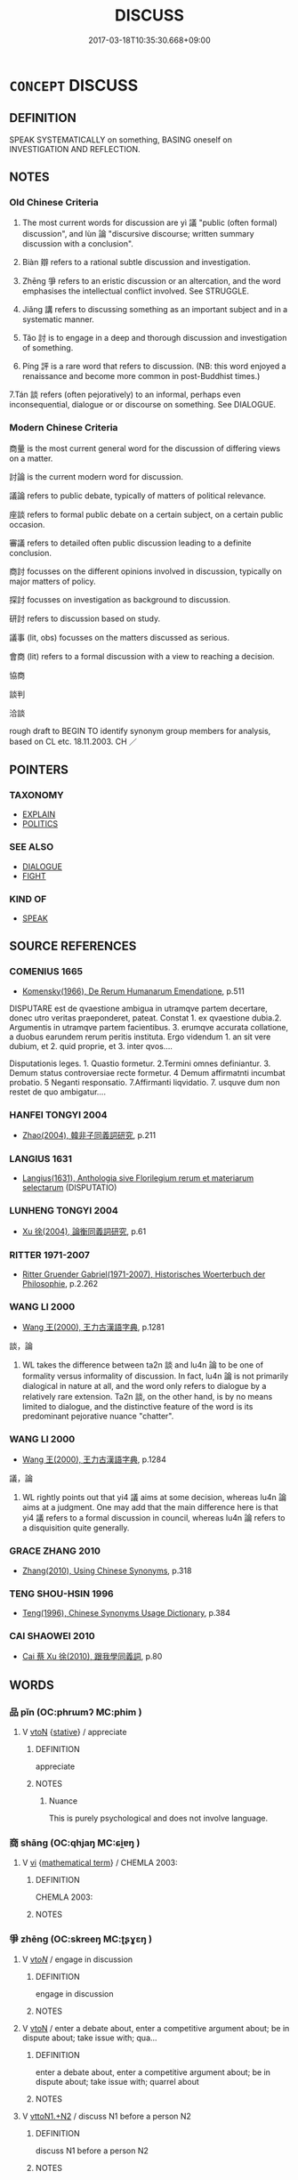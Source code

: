 # -*- mode: mandoku-tls-view -*-
#+TITLE: DISCUSS
#+DATE: 2017-03-18T10:35:30.668+09:00        
#+STARTUP: content
* =CONCEPT= DISCUSS
:PROPERTIES:
:CUSTOM_ID: uuid-c5280909-0367-44d7-b6e2-5a9280a661f6
:SYNONYM+:  TALK OVER
:SYNONYM+:  TALK ABOUT
:SYNONYM+:  TALK THROUGH
:SYNONYM+:  CONVERSE ABOUT
:SYNONYM+:  DEBATE
:SYNONYM+:  CONFER ABOUT
:SYNONYM+:  DELIBERATE ABOUT
:SYNONYM+:  CHEW OVER
:SYNONYM+:  CONSIDER
:SYNONYM+:  CONSIDER THE PROS AND CONS OF
:SYNONYM+:  THRASH OUT
:SYNONYM+:  INFORMAL KICK AROUND
:SYNONYM+:  HASH OUT
:SYNONYM+:  BAT AROUND
:TR_ZH: 討論
:END:
** DEFINITION

SPEAK SYSTEMATICALLY on something, BASING oneself on INVESTIGATION AND REFLECTION.

** NOTES

*** Old Chinese Criteria
1. The most current words for discussion are yì 議 "public (often formal) discussion", and lùn 論 "discursive discourse; written summary discussion with a conclusion".

2. Biàn 辯 refers to a rational subtle discussion and investigation.

3. Zhēng 爭 refers to an eristic discussion or an altercation, and the word emphasises the intellectual conflict involved. See STRUGGLE.

4. Jiǎng 講 refers to discussing something as an important subject and in a systematic manner.

5. Tǎo 討 is to engage in a deep and thorough discussion and investigation of something.

6. Píng 評 is a rare word that refers to discussion. (NB: this word enjoyed a renaissance and become more common in post-Buddhist times.)

7.Tán 談 refers (often pejoratively) to an informal, perhaps even inconsequential, dialogue or or discourse on something. See DIALOGUE.

*** Modern Chinese Criteria
商量 is the most current general word for the discussion of differing views on a matter.

討論 is the current modern word for discussion.

議論 refers to public debate, typically of matters of political relevance.

座談 refers to formal public debate on a certain subject, on a certain public occasion.

審議 refers to detailed often public discussion leading to a definite conclusion.

商討 focusses on the different opinions involved in discussion, typically on major matters of policy.

探討 focusses on investigation as background to discussion.

研討 refers to discussion based on study.

議事 (lit, obs) focusses on the matters discussed as serious.

會商 (lit) refers to a formal discussion with a view to reaching a decision.

協商

談判

洽談

rough draft to BEGIN TO identify synonym group members for analysis, based on CL etc. 18.11.2003. CH ／

** POINTERS
*** TAXONOMY
 - [[tls:concept:EXPLAIN][EXPLAIN]]
 - [[tls:concept:POLITICS][POLITICS]]

*** SEE ALSO
 - [[tls:concept:DIALOGUE][DIALOGUE]]
 - [[tls:concept:FIGHT][FIGHT]]

*** KIND OF
 - [[tls:concept:SPEAK][SPEAK]]

** SOURCE REFERENCES
*** COMENIUS 1665
 - [[cite:COMENIUS-1665][Komensky(1966), De Rerum Humanarum Emendatione]], p.511


DISPUTARE est de qvaestione ambigua in utramqve partem decertare, donec utro veritas praeponderet, pateat. Constat 1. ex qvaestione dubia.2. Argumentis in utramqve partem facientibus. 3. erumqve accurata collatione, a duobus earundem rerum peritis instituta. Ergo videndum 1. an sit vere dubium, et 2. quid proprie, et 3. inter qvos....

Disputationis leges. 1. Quastio formetur. 2.Termini omnes definiantur. 3. Demum status controversiae recte formetur. 4 Demum affirmatnti incumbat probatio. 5 Neganti responsatio. 7.Affirmanti liqvidatio. 7. usquve dum non restet de quo ambigatur....

*** HANFEI TONGYI 2004
 - [[cite:HANFEI-TONGYI-2004][Zhao(2004), 韓非子同義詞研究]], p.211

*** LANGIUS 1631
 - [[cite:LANGIUS-1631][Langius(1631), Anthologia sive Florilegium rerum et materiarum selectarum]] (DISPUTATIO)
*** LUNHENG TONGYI 2004
 - [[cite:LUNHENG-TONGYI-2004][Xu 徐(2004), 論衡同義詞研究]], p.61

*** RITTER 1971-2007
 - [[cite:RITTER-1971-2007][Ritter Gruender Gabriel(1971-2007), Historisches Woerterbuch der Philosophie]], p.2.262

*** WANG LI 2000
 - [[cite:WANG-LI-2000][Wang 王(2000), 王力古漢語字典]], p.1281


談，論

1. WL takes the difference between ta2n 談 and lu4n 論 to be one of formality versus informality of discussion.  In fact, lu4n 論 is not primarily dialogical in nature at all, and the word only refers to dialogue by a relatively rare extension.  Ta2n 談, on the other hand, is by no means limited to dialogue, and the distinctive feature of the word is its predominant pejorative nuance "chatter".

*** WANG LI 2000
 - [[cite:WANG-LI-2000][Wang 王(2000), 王力古漢語字典]], p.1284


議，論

1. WL rightly points out that yi4 議 aims at some decision, whereas lu4n 論aims at a judgment.  One may add that the main difference here is that yi4 議 refers to a formal discussion in council, whereas lu4n 論 refers to a disquisition quite generally.

*** GRACE ZHANG 2010
 - [[cite:GRACE-ZHANG-2010][Zhang(2010), Using Chinese Synonyms]], p.318

*** TENG SHOU-HSIN 1996
 - [[cite:TENG-SHOU-HSIN-1996][Teng(1996), Chinese Synonyms Usage Dictionary]], p.384

*** CAI SHAOWEI 2010
 - [[cite:CAI-SHAOWEI-2010][Cai 蔡 Xu 徐(2010), 跟我學同義詞]], p.80

** WORDS
   :PROPERTIES:
   :VISIBILITY: children
   :END:
*** 品 pǐn (OC:phrɯmʔ MC:phim )
:PROPERTIES:
:CUSTOM_ID: uuid-bc7fed15-9eab-4b99-941a-3cfc37791da2
:Char+: 品(30,6/9) 
:GY_IDS+: uuid-aa6d54ad-a249-4ba1-9d08-e5069837cf2c
:PY+: pǐn     
:OC+: phrɯmʔ     
:MC+: phim     
:END: 
**** V [[tls:syn-func::#uuid-fbfb2371-2537-4a99-a876-41b15ec2463c][vtoN]] {[[tls:sem-feat::#uuid-2a66fc1c-6671-47d2-bd04-cfd6ccae64b8][stative]]} / appreciate
:PROPERTIES:
:CUSTOM_ID: uuid-3869a184-e59b-4a36-b676-837e80de2ad9
:WARRING-STATES-CURRENCY: 2
:END:
****** DEFINITION

appreciate

****** NOTES

******* Nuance
This is purely psychological and does not involve language.

*** 商 shāng (OC:qhjaŋ MC:ɕi̯ɐŋ )
:PROPERTIES:
:CUSTOM_ID: uuid-2367ef1e-ec04-427c-b1e1-9241c152bad4
:Char+: 商(30,8/11) 
:GY_IDS+: uuid-ce5dfd21-7d74-4fe9-9abb-f28f250a6144
:PY+: shāng     
:OC+: qhjaŋ     
:MC+: ɕi̯ɐŋ     
:END: 
**** V [[tls:syn-func::#uuid-c20780b3-41f9-491b-bb61-a269c1c4b48f][vi]] {[[tls:sem-feat::#uuid-b110bae1-02d5-4c66-ad13-7c04b3ee3ad9][mathematical term]]} / CHEMLA 2003:
:PROPERTIES:
:CUSTOM_ID: uuid-201f35d2-21db-4fa3-bae4-38d6a5295567
:END:
****** DEFINITION

CHEMLA 2003:

****** NOTES

*** 爭 zhēng (OC:skreeŋ MC:ʈʂɣɛŋ )
:PROPERTIES:
:CUSTOM_ID: uuid-b2e04fc3-dc40-47e2-931f-a5aad70971c3
:Char+: 爭(87,4/8) 
:GY_IDS+: uuid-ecce0d05-774e-4fa8-8cd2-582cd9ca242c
:PY+: zhēng     
:OC+: skreeŋ     
:MC+: ʈʂɣɛŋ     
:END: 
**** V [[tls:syn-func::#uuid-53cee9f8-4041-45e5-ae55-f0bfdec33a11][vt/oN/]] / engage in discussion
:PROPERTIES:
:CUSTOM_ID: uuid-6963dbac-01a1-40bb-bf5f-f147b6c7f1c5
:END:
****** DEFINITION

engage in discussion

****** NOTES

**** V [[tls:syn-func::#uuid-fbfb2371-2537-4a99-a876-41b15ec2463c][vtoN]] / enter a debate about, enter a competitive argument about; be in dispute about; take issue with; qua...
:PROPERTIES:
:CUSTOM_ID: uuid-a4cf19c5-2de2-4d06-9a55-e9fa261cce68
:WARRING-STATES-CURRENCY: 3
:END:
****** DEFINITION

enter a debate about, enter a competitive argument about; be in dispute about; take issue with; quarrel about

****** NOTES

**** V [[tls:syn-func::#uuid-a2c810ab-05c4-4ed2-86eb-c954618d8429][vttoN1.+N2]] / discuss N1 before a person N2
:PROPERTIES:
:CUSTOM_ID: uuid-80afc19b-6fa9-470f-b451-6464c3343122
:END:
****** DEFINITION

discuss N1 before a person N2

****** NOTES

*** 言 yán (OC:ŋan MC:ŋi̯ɐn )
:PROPERTIES:
:CUSTOM_ID: uuid-73793f5a-3b08-4ee0-a60c-aca4588e86ba
:Char+: 言(149,0/7) 
:GY_IDS+: uuid-d9a087db-c2b1-46d7-88c4-19d571a149ce
:PY+: yán     
:OC+: ŋan     
:MC+: ŋi̯ɐn     
:END: 
**** N [[tls:syn-func::#uuid-76be1df4-3d73-4e5f-bbc2-729542645bc8][nab]] {[[tls:sem-feat::#uuid-f55cff2f-f0e3-4f08-a89c-5d08fcf3fe89][act]]} / discussion, discourse; public discussion, public speech
:PROPERTIES:
:CUSTOM_ID: uuid-85db8103-0a0c-4346-a42b-b5dace14cacc
:WARRING-STATES-CURRENCY: 3
:END:
****** DEFINITION

discussion, discourse; public discussion, public speech

****** NOTES

**** N [[tls:syn-func::#uuid-76be1df4-3d73-4e5f-bbc2-729542645bc8][nab]] {[[tls:sem-feat::#uuid-5fae11b4-4f4e-441e-8dc7-4ddd74b68c2e][plural]]} / public statements
:PROPERTIES:
:CUSTOM_ID: uuid-605ce50e-ec8b-42fa-8f95-5810449c5a67
:END:
****** DEFINITION

public statements

****** NOTES

**** V [[tls:syn-func::#uuid-53cee9f8-4041-45e5-ae55-f0bfdec33a11][vt/oN/]] / engage in serious discussion (with someone), discuss things (with someone)
:PROPERTIES:
:CUSTOM_ID: uuid-403c651e-0fb3-40aa-bf6a-afa66496f0e2
:WARRING-STATES-CURRENCY: 3
:END:
****** DEFINITION

engage in serious discussion (with someone), discuss things (with someone)

****** NOTES

******* Examples
MENG 2A09:01; tr. D. C. Lau 1.69 

 不立於惡人之朝， He would not ask for service at the court of a wicked man,

 不與惡人言； he would not talk with an evel man.[CA]

**** V [[tls:syn-func::#uuid-fbfb2371-2537-4a99-a876-41b15ec2463c][vtoN]] {[[tls:sem-feat::#uuid-6f2fab01-1156-4ed8-9b64-74c1e7455915][middle voice]]} / be a partner in an exchange of views (rather than informal conversation)
:PROPERTIES:
:CUSTOM_ID: uuid-c0e54471-4e73-4be4-be05-4e4b51d4fb57
:WARRING-STATES-CURRENCY: 3
:END:
****** DEFINITION

be a partner in an exchange of views (rather than informal conversation)

****** NOTES

**** V [[tls:syn-func::#uuid-85174a13-f88e-46c9-a769-64422b0319b1][vtoN1.postvt(oN2)]] {[[tls:sem-feat::#uuid-988c2bcf-3cdd-4b9e-b8a4-615fe3f7f81e][passive]]} / discuss (a subject matter) with (someone)
:PROPERTIES:
:CUSTOM_ID: uuid-8d4aba71-eb57-4b55-8f08-e775439677d2
:WARRING-STATES-CURRENCY: 3
:END:
****** DEFINITION

discuss (a subject matter) with (someone)

****** NOTES

**** V [[tls:syn-func::#uuid-85174a13-f88e-46c9-a769-64422b0319b1][vtoN1.postvt(oN2)]] / engage in serious conversation or discussion
:PROPERTIES:
:CUSTOM_ID: uuid-b84d33f3-bfa3-4d1f-aa2d-b26a391774d1
:WARRING-STATES-CURRENCY: 3
:END:
****** DEFINITION

engage in serious conversation or discussion

****** NOTES

**** V [[tls:syn-func::#uuid-fbfb2371-2537-4a99-a876-41b15ec2463c][vtoN]] / discuss the subject N (not: chat or converse about N)
:PROPERTIES:
:CUSTOM_ID: uuid-841f82ad-30a3-43bd-8fee-c165bc7256a5
:END:
****** DEFINITION

discuss the subject N (not: chat or converse about N)

****** NOTES

*** 討 tǎo (OC:thuuʔ MC:thɑu )
:PROPERTIES:
:CUSTOM_ID: uuid-1645653c-42c6-464c-850b-750734dbb140
:Char+: 討(149,3/10) 
:GY_IDS+: uuid-25100f0e-0972-47eb-86be-b261b97f0b62
:PY+: tǎo     
:OC+: thuuʔ     
:MC+: thɑu     
:END: 
**** V [[tls:syn-func::#uuid-fbfb2371-2537-4a99-a876-41b15ec2463c][vtoN]] / LY: enter into a deep discussion of, mostly orally
:PROPERTIES:
:CUSTOM_ID: uuid-b068d5f3-b1d5-48cf-a5cf-881b293a5c65
:WARRING-STATES-CURRENCY: 3
:END:
****** DEFINITION

LY: enter into a deep discussion of, mostly orally

****** NOTES

******* Examples
Zuo Ding 10.4.4 (500 B.C.) Ya2ng Bo2ju4n 1580; Wa2ng Sho3uqia1n et al.1463; tr. Legge:777

 反役， When the expedition returned,

 晉人討衛之叛故， the people of Tsin discussed the cause of Wei's revolt,[CA]

*** 評 píng (OC:breŋ MC:bɣaŋ )
:PROPERTIES:
:CUSTOM_ID: uuid-581183ca-cdbd-4d6d-a043-19bc9804176a
:Char+: 評(149,5/12) 
:GY_IDS+: uuid-de5886bd-3992-47ce-a208-163bd50802ae
:PY+: píng     
:OC+: breŋ     
:MC+: bɣaŋ     
:END: 
**** V [[tls:syn-func::#uuid-fbfb2371-2537-4a99-a876-41b15ec2463c][vtoN]] / shangjunshu: assess and discuss orally or in writing
:PROPERTIES:
:CUSTOM_ID: uuid-9ce5620d-32b2-4e5e-b509-5dda4995bd2e
:WARRING-STATES-CURRENCY: 2
:END:
****** DEFINITION

shangjunshu: assess and discuss orally or in writing

****** NOTES

******* Examples
????? [CA]

*** 諍 zhèng (OC:skreeŋs MC:ʈʂɣɛŋ )
:PROPERTIES:
:CUSTOM_ID: uuid-28191e46-eb99-4c64-bf8f-40a4462a911c
:Char+: 諍(149,8/15) 
:GY_IDS+: uuid-40cedc76-c202-46ec-8c9f-6db21faa1248
:PY+: zhèng     
:OC+: skreeŋs     
:MC+: ʈʂɣɛŋ     
:END: 
**** N [[tls:syn-func::#uuid-76be1df4-3d73-4e5f-bbc2-729542645bc8][nab]] {[[tls:sem-feat::#uuid-f55cff2f-f0e3-4f08-a89c-5d08fcf3fe89][act]]} / engaging in competitive debates
:PROPERTIES:
:CUSTOM_ID: uuid-8ca3657f-f06c-426c-bb71-201af63bf84e
:END:
****** DEFINITION

engaging in competitive debates

****** NOTES

*** 論 lùn (OC:ɡ-ruuns MC:luo̝n )
:PROPERTIES:
:CUSTOM_ID: uuid-73048d7c-5411-4042-b3b6-4242d5c4695b
:Char+: 論(149,8/15) 
:GY_IDS+: uuid-27f4d368-3a58-4a4d-b236-0e710d583015
:PY+: lùn     
:OC+: ɡ-ruuns     
:MC+: luo̝n     
:END: 
**** N [[tls:syn-func::#uuid-76be1df4-3d73-4e5f-bbc2-729542645bc8][nab]] {[[tls:sem-feat::#uuid-f55cff2f-f0e3-4f08-a89c-5d08fcf3fe89][act]]} / discussions; theories; views
:PROPERTIES:
:CUSTOM_ID: uuid-011b6e9c-4cab-4b68-a7cd-fc32f38e77eb
:WARRING-STATES-CURRENCY: 5
:END:
****** DEFINITION

discussions; theories; views

****** NOTES

**** V [[tls:syn-func::#uuid-53cee9f8-4041-45e5-ae55-f0bfdec33a11][vt/oN/]] / be involved in discussion
:PROPERTIES:
:CUSTOM_ID: uuid-0b13dfb2-6a45-406b-8be6-2e0be8838379
:END:
****** DEFINITION

be involved in discussion

****** NOTES

**** V [[tls:syn-func::#uuid-fbfb2371-2537-4a99-a876-41b15ec2463c][vtoN]] / sort out and discuss, often in writing; argue; account for, give an account of; demonstrate
:PROPERTIES:
:CUSTOM_ID: uuid-74c317c8-a2cc-412f-b0e5-7ceffab6ffa3
:WARRING-STATES-CURRENCY: 4
:END:
****** DEFINITION

sort out and discuss, often in writing; argue; account for, give an account of; demonstrate

****** NOTES

******* Nuance
This is typically one person doing the explaining.

******* Examples
HF 20.8.4: 何以論之 how does one argue this?

**** V [[tls:syn-func::#uuid-fbfb2371-2537-4a99-a876-41b15ec2463c][vtoN]] {[[tls:sem-feat::#uuid-988c2bcf-3cdd-4b9e-b8a4-615fe3f7f81e][passive]]} / be expounded, laid out and discussed
:PROPERTIES:
:CUSTOM_ID: uuid-828aa653-1a2a-4ea3-bcf4-2db7c6dbf192
:WARRING-STATES-CURRENCY: 3
:END:
****** DEFINITION

be expounded, laid out and discussed

****** NOTES

*** 講 jiǎng (OC:krooŋʔ MC:kɣɔŋ )
:PROPERTIES:
:CUSTOM_ID: uuid-40ba364c-fcf3-4a99-9374-05ece93773b1
:Char+: 講(149,10/17) 
:GY_IDS+: uuid-48b44bf8-f3b9-411a-b95c-74997d86213e
:PY+: jiǎng     
:OC+: krooŋʔ     
:MC+: kɣɔŋ     
:END: 
**** V [[tls:syn-func::#uuid-53cee9f8-4041-45e5-ae55-f0bfdec33a11][vt/oN/]] / engage in discussionsBUDDH: preach
:PROPERTIES:
:CUSTOM_ID: uuid-2b24ea30-0119-4bdb-9aad-cfedfa1d519c
:WARRING-STATES-CURRENCY: 3
:END:
****** DEFINITION

engage in discussions

BUDDH: preach

****** NOTES

**** V [[tls:syn-func::#uuid-fbfb2371-2537-4a99-a876-41b15ec2463c][vtoN]] / discuss and study (something) as an important matter; take seriously; lecture onBUDDH: preach on
:PROPERTIES:
:CUSTOM_ID: uuid-7f5a4334-bfce-4634-961c-7012d8f858c3
:WARRING-STATES-CURRENCY: 4
:END:
****** DEFINITION

discuss and study (something) as an important matter; take seriously; lecture on

BUDDH: preach on

****** NOTES

******* Examples
ZUO Xiang 5.7 (568 B.C.); Y:943; W:776; L:427

 講事不令， In deliberating on things which are not good,

 集人來定。』 We should collect the (wise) men to determine them. � [CA]

ZUO Xuan 16.4 (593 B.C.); Y:770; W:576; L:331

 武子歸 When Woo-tsze returned to Tsin, 

... 而講求典禮， he examined all its statutes (affecting entertainments),

 以修晉國之法。 to regulate correctly its various rules. [CA]

*** 議 yì (OC:ŋrals MC:ŋiɛ )
:PROPERTIES:
:CUSTOM_ID: uuid-34ed9998-66d1-4789-95de-fa0de7e344fd
:Char+: 議(149,13/20) 
:GY_IDS+: uuid-a04541f9-fd5f-42a8-9d15-23762717bfc9
:PY+: yì     
:OC+: ŋrals     
:MC+: ŋiɛ     
:END: 
**** SOURCE REFERENCES
***** DUAN DESEN 1992A
 - [[cite:DUAN-DESEN-1992A][Duan 段(1992), 簡明古漢語同義詞詞典]], p.909

***** WANG FENGYANG 1993
 - [[cite:WANG-FENGYANG-1993][Wang 王(1993), 古辭辨 Gu ci bian]], p.597.1

**** N [[tls:syn-func::#uuid-76be1df4-3d73-4e5f-bbc2-729542645bc8][nab]] {[[tls:sem-feat::#uuid-f55cff2f-f0e3-4f08-a89c-5d08fcf3fe89][act]]} / public argument; argumentative point of view; public dissent
:PROPERTIES:
:CUSTOM_ID: uuid-1296f766-9242-42da-bba0-35cecbad9370
:WARRING-STATES-CURRENCY: 5
:END:
****** DEFINITION

public argument; argumentative point of view; public dissent

****** NOTES

******* Nuance
This is a crucial term defining ancient Chinese public space.

**** N [[tls:syn-func::#uuid-76be1df4-3d73-4e5f-bbc2-729542645bc8][nab]] {[[tls:sem-feat::#uuid-f55cff2f-f0e3-4f08-a89c-5d08fcf3fe89][act]]} / discussion of public affairs
:PROPERTIES:
:CUSTOM_ID: uuid-78f9709e-16ea-44c8-a501-35261d7ae113
:END:
****** DEFINITION

discussion of public affairs

****** NOTES

**** V [[tls:syn-func::#uuid-53cee9f8-4041-45e5-ae55-f0bfdec33a11][vt/oN/]] / engage in public discussion, engage in disputation; express public dissent; make a remark; express ...
:PROPERTIES:
:CUSTOM_ID: uuid-6c8b059c-0229-42f6-b6f0-d55318026485
:WARRING-STATES-CURRENCY: 4
:END:
****** DEFINITION

engage in public discussion, engage in disputation; express public dissent; make a remark; express one's opinion

****** NOTES

**** V [[tls:syn-func::#uuid-dd717b3f-0c98-4de8-bac6-2e4085805ef1][vt+V/0/]] / discuss to, deliberate to
:PROPERTIES:
:CUSTOM_ID: uuid-8e143b27-d585-46a5-a5e9-26e659ac4a98
:END:
****** DEFINITION

discuss to, deliberate to

****** NOTES

**** V [[tls:syn-func::#uuid-fbfb2371-2537-4a99-a876-41b15ec2463c][vtoN]] / discuss or bring up in a formal gathering; declare openly; argue that; argue for;  put forward for ...
:PROPERTIES:
:CUSTOM_ID: uuid-4631fcc4-dce2-4348-bb18-ed549d28666c
:WARRING-STATES-CURRENCY: 5
:END:
****** DEFINITION

discuss or bring up in a formal gathering; declare openly; argue that; argue for;  put forward for discussion with

****** NOTES

******* Nuance
This is a crucial term defining ancient Chinese public space.

******* Examples
HF 16.1.7: bring up in formal political discussions

**** V [[tls:syn-func::#uuid-fbfb2371-2537-4a99-a876-41b15ec2463c][vtoN]] {[[tls:sem-feat::#uuid-b110bae1-02d5-4c66-ad13-7c04b3ee3ad9][mathematical term]]} / CHEMLA 2003:
:PROPERTIES:
:CUSTOM_ID: uuid-0dbe0b76-f726-4f30-90a6-2fb22d1f6add
:END:
****** DEFINITION

CHEMLA 2003:

****** NOTES

**** V [[tls:syn-func::#uuid-fbfb2371-2537-4a99-a876-41b15ec2463c][vtoN]] {[[tls:sem-feat::#uuid-988c2bcf-3cdd-4b9e-b8a4-615fe3f7f81e][passive]]} / be entered into serious public discussion or disputation with
:PROPERTIES:
:CUSTOM_ID: uuid-af470211-5bcf-47e0-83b2-e2b4d3d36bd3
:WARRING-STATES-CURRENCY: 3
:END:
****** DEFINITION

be entered into serious public discussion or disputation with

****** NOTES

*** 辯 biàn (OC:brenʔ MC:biɛn )
:PROPERTIES:
:CUSTOM_ID: uuid-a2ff34dd-86e3-4d1c-9cbe-fa0d37a934c5
:Char+: 辯(160,14/21) 
:GY_IDS+: uuid-757c3550-9952-46c7-84b6-c7179671bd0b
:PY+: biàn     
:OC+: brenʔ     
:MC+: biɛn     
:END: 
**** N [[tls:syn-func::#uuid-76be1df4-3d73-4e5f-bbc2-729542645bc8][nab]] {[[tls:sem-feat::#uuid-f55cff2f-f0e3-4f08-a89c-5d08fcf3fe89][act]]} / disputation; cavilling argumentation
:PROPERTIES:
:CUSTOM_ID: uuid-54aee71e-ed89-4a0c-8cc3-5941e6ac72e4
:WARRING-STATES-CURRENCY: 5
:END:
****** DEFINITION

disputation; cavilling argumentation

****** NOTES

******* Nuance
This is eristic, competitive, sometimes even combative, often scholarly and usually oral.

******* Examples
HF 15.1.8: used in parallel with xue2 學 learning; HF 23.26.24: (praise one's own) effective eloquence

**** V [[tls:syn-func::#uuid-fed035db-e7bd-4d23-bd05-9698b26e38f9][vadN]] / full of sophistry, inanely argumentative
:PROPERTIES:
:CUSTOM_ID: uuid-0455040a-b7d9-4af8-96b4-fba78865dea1
:WARRING-STATES-CURRENCY: 3
:END:
****** DEFINITION

full of sophistry, inanely argumentative

****** NOTES

**** V [[tls:syn-func::#uuid-c20780b3-41f9-491b-bb61-a269c1c4b48f][vi]] {[[tls:sem-feat::#uuid-f55cff2f-f0e3-4f08-a89c-5d08fcf3fe89][act]]} / engage in an intellectual dispute, make subtle distinctions;  engage in rhetoric
:PROPERTIES:
:CUSTOM_ID: uuid-259b04a0-b4ea-4408-90d1-71c01dcb223f
:WARRING-STATES-CURRENCY: 5
:END:
****** DEFINITION

engage in an intellectual dispute, make subtle distinctions;  engage in rhetoric

****** NOTES

******* Nuance
This is eristic, competitive, sometimes even combative, often scholarly and usually oral.

******* Examples
HF 3.1.14: 徑省而不飾，則見以為劌而不辯 if one is is right to the point and unadorned then one will be considered sharp and not well-spoken

**** V [[tls:syn-func::#uuid-fbfb2371-2537-4a99-a876-41b15ec2463c][vtoN]] / discuss with 勿與辯
:PROPERTIES:
:CUSTOM_ID: uuid-614c678a-1f68-46c0-83be-1bdc807d2b12
:END:
****** DEFINITION

discuss with 勿與辯

****** NOTES

*** 平畫 pínghuò (OC:breŋ ɢʷreeɡ MC:bɣaŋ ɦɣɛk )
:PROPERTIES:
:CUSTOM_ID: uuid-1a4ad98c-dc3d-45c2-8bdc-9742829c4155
:Char+: 平(51,2/5) 畫(102,7/12) 
:GY_IDS+: uuid-c9cae2f5-ed2c-4c67-afd6-bbdcacee076f uuid-74ce8596-35e1-434b-8979-ff5c0d46679b
:PY+: píng huò    
:OC+: breŋ ɢʷreeɡ    
:MC+: bɣaŋ ɦɣɛk    
:END: 
**** V [[tls:syn-func::#uuid-091af450-64e0-4b82-98a2-84d0444b6d19][VPi]] {[[tls:sem-feat::#uuid-f55cff2f-f0e3-4f08-a89c-5d08fcf3fe89][act]]} / discuss strategy
:PROPERTIES:
:CUSTOM_ID: uuid-bfc02c15-e034-4187-989d-c58a53756b16
:END:
****** DEFINITION

discuss strategy

****** NOTES

*** 爭論 zhēnglùn (OC:skreeŋ ɡ-ruuns MC:ʈʂɣɛŋ luo̝n )
:PROPERTIES:
:CUSTOM_ID: uuid-00adb0a8-4ad4-4dbb-9bdf-bebaf46a057b
:Char+: 爭(87,4/8) 論(149,8/15) 
:GY_IDS+: uuid-ecce0d05-774e-4fa8-8cd2-582cd9ca242c uuid-27f4d368-3a58-4a4d-b236-0e710d583015
:PY+: zhēng lùn    
:OC+: skreeŋ ɡ-ruuns    
:MC+: ʈʂɣɛŋ luo̝n    
:END: 
**** V [[tls:syn-func::#uuid-091af450-64e0-4b82-98a2-84d0444b6d19][VPi]] {[[tls:sem-feat::#uuid-f55cff2f-f0e3-4f08-a89c-5d08fcf3fe89][act]]} / enage in formal debate
:PROPERTIES:
:CUSTOM_ID: uuid-a4d1867f-4367-43c9-9baa-fb1a34754d63
:END:
****** DEFINITION

enage in formal debate

****** NOTES

*** 討論 tǎolùn (OC:thuuʔ ɡ-ruuns MC:thɑu luo̝n )
:PROPERTIES:
:CUSTOM_ID: uuid-bfdaaa91-dc00-4942-a052-9b4ea87a89ff
:Char+: 討(149,3/10) 論(149,8/15) 
:GY_IDS+: uuid-25100f0e-0972-47eb-86be-b261b97f0b62 uuid-27f4d368-3a58-4a4d-b236-0e710d583015
:PY+: tǎo lùn    
:OC+: thuuʔ ɡ-ruuns    
:MC+: thɑu luo̝n    
:END: 
COMPOUND TYPE: [[tls:comp-type::#uuid-94ee8009-7390-43e9-a5ef-fa1494cd1c78][]]


**** V [[tls:syn-func::#uuid-98f2ce75-ae37-4667-90ff-f418c4aeaa33][VPtoN]] / comment on, give one's appraisal of
:PROPERTIES:
:CUSTOM_ID: uuid-218f04d8-327b-4967-ae2d-dae51225e0ac
:WARRING-STATES-CURRENCY: 3
:END:
****** DEFINITION

comment on, give one's appraisal of

****** NOTES

*** 評詳 píngxiáng (OC:breŋ sɢlaŋ MC:bɣaŋ zi̯ɐŋ )
:PROPERTIES:
:CUSTOM_ID: uuid-0de9f7a2-a263-41cb-8df4-c7a286340219
:Char+: 評(149,5/12) 詳(149,6/13) 
:GY_IDS+: uuid-de5886bd-3992-47ce-a208-163bd50802ae uuid-8b06019b-79d9-49b1-9b77-b7368b23b122
:PY+: píng xiáng    
:OC+: breŋ sɢlaŋ    
:MC+: bɣaŋ zi̯ɐŋ    
:END: 
**** V [[tls:syn-func::#uuid-5b3376f4-75c4-4047-94eb-fc6d1bca520d][VPt(oN)]] / discuss and advise in detail on a contextually determinate matter
:PROPERTIES:
:CUSTOM_ID: uuid-3ae4f1d8-f9ca-46a0-9dea-d949d3a8d903
:END:
****** DEFINITION

discuss and advise in detail on a contextually determinate matter

****** NOTES

*** 論及 lùnjí (OC:ɡ-ruuns ɡrɯb MC:luo̝n gip )
:PROPERTIES:
:CUSTOM_ID: uuid-5e056b84-c43b-4c70-ae96-c173a67b00a0
:Char+: 論(149,8/15) 及(29,2/4) 
:GY_IDS+: uuid-27f4d368-3a58-4a4d-b236-0e710d583015 uuid-1bbb95ea-239a-4aef-90ff-8d37da84cddd
:PY+: lùn jí    
:OC+: ɡ-ruuns ɡrɯb    
:MC+: luo̝n gip    
:END: 
**** V [[tls:syn-func::#uuid-98f2ce75-ae37-4667-90ff-f418c4aeaa33][VPtoN]] {[[tls:sem-feat::#uuid-f2783e17-b4a1-4e3b-8b47-6a579c6e1eb6][resultative]]} / touch upon in one's discussions; come to discuss; come to talk about
:PROPERTIES:
:CUSTOM_ID: uuid-ce1a76eb-87b3-46e0-a08b-067259edb55e
:END:
****** DEFINITION

touch upon in one's discussions; come to discuss; come to talk about

****** NOTES

*** 論說 lúnshuō (OC:ɡ-run lʰod MC:lʷin ɕiɛt )
:PROPERTIES:
:CUSTOM_ID: uuid-28cbc488-c1cb-4ee6-a033-127f44a250bf
:Char+: 論(149,8/15) 說(149,7/14) 
:GY_IDS+: uuid-3be2b1c2-7cd2-4cb7-ac85-9e9e91bb52f2 uuid-08ee826a-8ac2-45df-9f16-72515d87430c
:PY+: lún shuō    
:OC+: ɡ-run lʰod    
:MC+: lʷin ɕiɛt    
:END: 
**** V [[tls:syn-func::#uuid-98f2ce75-ae37-4667-90ff-f418c4aeaa33][VPtoN]] / discuss; argue about
:PROPERTIES:
:CUSTOM_ID: uuid-4727b8fe-1b33-4188-873b-327183b2ff29
:END:
****** DEFINITION

discuss; argue about

****** NOTES

*** 論議 lùnyì (OC:ɡ-ruuns ŋrals MC:luo̝n ŋiɛ )
:PROPERTIES:
:CUSTOM_ID: uuid-567f2a6c-2012-411b-9bad-6a42da73cdf8
:Char+: 論(149,8/15) 議(149,13/20) 
:GY_IDS+: uuid-27f4d368-3a58-4a4d-b236-0e710d583015 uuid-a04541f9-fd5f-42a8-9d15-23762717bfc9
:PY+: lùn yì    
:OC+: ɡ-ruuns ŋrals    
:MC+: luo̝n ŋiɛ    
:END: 
**** N [[tls:syn-func::#uuid-db0698e7-db2f-4ee3-9a20-0c2b2e0cebf0][NPab]] {[[tls:sem-feat::#uuid-f55cff2f-f0e3-4f08-a89c-5d08fcf3fe89][act]]} / public discussions
:PROPERTIES:
:CUSTOM_ID: uuid-9916c2d1-52cb-4974-9989-7961062c4e27
:END:
****** DEFINITION

public discussions

****** NOTES

**** V [[tls:syn-func::#uuid-6fbf1ba0-1013-434e-b795-029e61b40b98][VPt/oN/]] / discuss things publicly
:PROPERTIES:
:CUSTOM_ID: uuid-50593ade-7bbb-4746-a899-5965b2ec4505
:END:
****** DEFINITION

discuss things publicly

****** NOTES

**** V [[tls:syn-func::#uuid-98f2ce75-ae37-4667-90ff-f418c4aeaa33][VPtoN]] / discuss publicly
:PROPERTIES:
:CUSTOM_ID: uuid-2de49376-4409-4156-9963-7b01376c4dcc
:END:
****** DEFINITION

discuss publicly

****** NOTES

*** 談論 tánlùn (OC:ɡ-laam ɡ-ruuns MC:dɑm luo̝n )
:PROPERTIES:
:CUSTOM_ID: uuid-89bb539f-5ef4-4571-950e-c3a00aa31efd
:Char+: 談(149,8/15) 論(149,8/15) 
:GY_IDS+: uuid-1f6b8f7e-bbd9-44f8-a941-b4576232949c uuid-27f4d368-3a58-4a4d-b236-0e710d583015
:PY+: tán lùn    
:OC+: ɡ-laam ɡ-ruuns    
:MC+: dɑm luo̝n    
:END: 
**** N [[tls:syn-func::#uuid-db0698e7-db2f-4ee3-9a20-0c2b2e0cebf0][NPab]] {[[tls:sem-feat::#uuid-f55cff2f-f0e3-4f08-a89c-5d08fcf3fe89][act]]} / discourse
:PROPERTIES:
:CUSTOM_ID: uuid-90e99c6b-d205-47be-96f1-c91ff445a707
:END:
****** DEFINITION

discourse

****** NOTES

**** V [[tls:syn-func::#uuid-091af450-64e0-4b82-98a2-84d0444b6d19][VPi]] {[[tls:sem-feat::#uuid-f55cff2f-f0e3-4f08-a89c-5d08fcf3fe89][act]]} / discuss matters
:PROPERTIES:
:CUSTOM_ID: uuid-5b76b764-7261-42e7-bf7f-a4b9d0757e85
:END:
****** DEFINITION

discuss matters

****** NOTES

*** 講論 jiǎnglùn (OC:krooŋʔ ɡ-ruuns MC:kɣɔŋ luo̝n )
:PROPERTIES:
:CUSTOM_ID: uuid-f0199a61-785f-473d-9bf5-8a43ab2eef7a
:Char+: 講(149,10/17) 論(149,8/15) 
:GY_IDS+: uuid-48b44bf8-f3b9-411a-b95c-74997d86213e uuid-27f4d368-3a58-4a4d-b236-0e710d583015
:PY+: jiǎng lùn    
:OC+: krooŋʔ ɡ-ruuns    
:MC+: kɣɔŋ luo̝n    
:END: 
**** V [[tls:syn-func::#uuid-091af450-64e0-4b82-98a2-84d0444b6d19][VPi]] {[[tls:sem-feat::#uuid-f55cff2f-f0e3-4f08-a89c-5d08fcf3fe89][act]]} / engage in discussions, discuss
:PROPERTIES:
:CUSTOM_ID: uuid-43a4a2a4-3095-415a-acf0-144091950f8d
:END:
****** DEFINITION

engage in discussions, discuss

****** NOTES

** BIBLIOGRAPHY
bibliography:../core/tlsbib.bib
